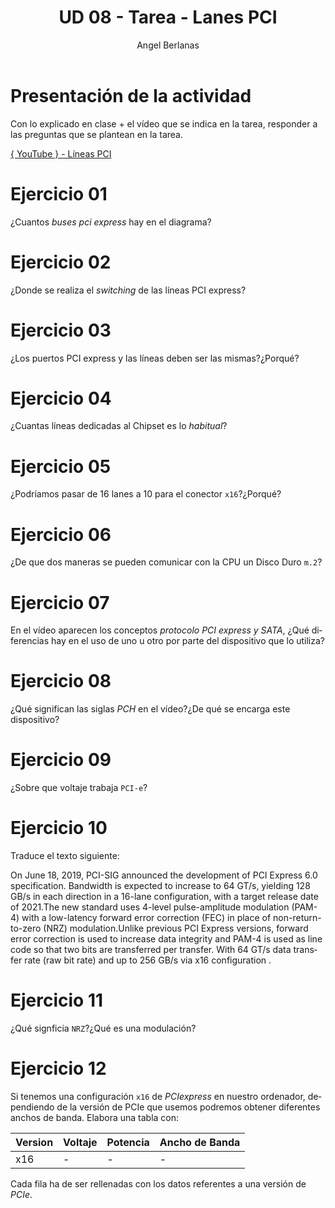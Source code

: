 #+TITLE: UD 08 - Tarea - Lanes PCI
#+AUTHOR: Angel Berlanas
#+EMAIL: berlanas_ang@gva.es
#+LANGUAGE: es
#+latex_header: \hypersetup{colorlinks=true,linkcolor=black}

* Presentación de la actividad

  Con lo explicado en clase + el vídeo que se indica en la tarea, responder a
  las preguntas que se plantean en la tarea.

  [[https://www.youtube.com/watch?v=J4eSCMtaRuQ][{ YouTube } - Líneas PCI]]

* Ejercicio 01

  ¿Cuantos /buses pci express/ hay en el diagrama?

* Ejercicio 02

  ¿Donde se realiza el /switching/ de las líneas PCI express?

* Ejercicio 03

  ¿Los puertos PCI express y las líneas deben ser las mismas?¿Porqué?

* Ejercicio 04

  ¿Cuantas líneas dedicadas al Chipset es lo /habitual/?

* Ejercicio 05

  ¿Podríamos pasar de 16 lanes a 10 para el conector ~x16~?¿Porqué?

* Ejercicio 06 

  ¿De que dos maneras se pueden comunicar con la CPU un Disco Duro ~m.2~?

* Ejercicio 07

  En el vídeo aparecen los conceptos /protocolo PCI express y SATA/, ¿Qué
  diferencias hay en el uso de uno u otro por parte del dispositivo que lo
  utiliza?

* Ejercicio 08

  ¿Qué significan las siglas /PCH/ en el vídeo?¿De qué se encarga este
  dispositivo?


* Ejercicio 09

  ¿Sobre que voltaje trabaja ~PCI-e~?

* Ejercicio 10

  Traduce el texto siguiente:

  On June 18, 2019, PCI-SIG announced the development of PCI Express 6.0
  specification. Bandwidth is expected to increase to 64 GT/s, yielding 128 GB/s
  in each direction in a 16-lane configuration, with a target release date of
  2021.The new standard uses 4-level pulse-amplitude modulation (PAM-4)
  with a low-latency forward error correction (FEC) in place of
  non-return-to-zero (NRZ) modulation.Unlike previous PCI Express versions,
  forward error correction is used to increase data integrity and PAM-4 is used
  as line code so that two bits are transferred per transfer. With 64 GT/s data
  transfer rate (raw bit rate) and up to 256 GB/s via x16 configuration .
  

* Ejercicio 11

  ¿Qué signficia ~NRZ~?¿Qué es una modulación?

* Ejercicio 12

  Si tenemos una configuración ~x16~ de /PCIexpress/ en nuestro ordenador,
  dependiendo de la versión de PCIe que usemos podremos obtener diferentes
  anchos de banda. Elabora una tabla con:

  | Version | Voltaje | Potencia | Ancho de Banda |
  |---------+---------+----------+----------------|
  | x16     | -       | -        | -              |
  

  Cada fila ha de ser rellenadas con los datos referentes a una versión de /PCIe/.

